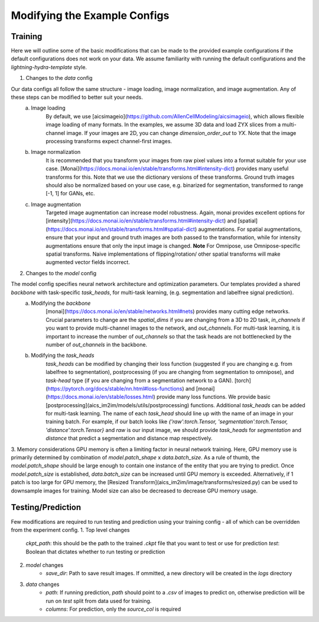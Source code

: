 .. highlight:: shell

============
Modifying the Example Configs 
============

+++++++++++++++
Training
+++++++++++++++

Here we will outline some of the basic modifications that can be made to the provided example configurations if the default configurations does not work on your data.
We assume familiarity with running the default configurations and the `lightning-hydra-template` style.

1. Changes to the `data` config

Our data configs all follow the same structure - image loading, image normalization, and image augmentation. Any of these steps can be modified to better suit your needs.
    a. Image loading
        By default, we use [aicsimageio](https://github.com/AllenCellModeling/aicsimageio), which allows flexible image loading of many formats. In the examples, we assume 3D data and load ZYX slices from a multi-channel image.
        If your images are 2D, you can change `dimension_order_out` to `YX`. Note that the image processing transforms expect channel-first images.
    b. Image normalization
        It is recommended that you transform your images from raw pixel values into a format suitable for your use case. [Monai](https://docs.monai.io/en/stable/transforms.html#intensity-dict) provides many useful transforms for this. Note that we use the dictionary versions of these transforms.
        Ground truth images should also be normalized based on your use case, e.g. binarized for segmentation, transformed to range [-1, 1] for GANs, etc.
    c. Image augmentation
        Targeted image augmentation can increase model robustness. Again, monai provides excellent options for [intensity](https://docs.monai.io/en/stable/transforms.html#intensity-dict) and [spatial](https://docs.monai.io/en/stable/transforms.html#spatial-dict) augmentations.
        For spatial augmentations, ensure that your input and ground truth images are both passed to the transformation, while for intensity augmentations ensure that only the input image is changed.
        **Note** For Omnipose, use Omnipose-specific spatial transforms. Naive implementations of flipping/rotation/ other spatial transforms will make augmented vector fields incorrect.

2. Changes to the `model` config

The model config specifies neural network architecture and optimization parameters. Our templates provided a shared `backbone` with task-specific `task_heads`, for multi-task learning, (e.g. segmentation and labelfree signal prediction).
    a. Modifying the `backbone`
        [monai](https://docs.monai.io/en/stable/networks.html#nets) provides many cutting edge networks. Crucial parameters to change are the `spatial_dims` if you are changing from a 3D to 2D task, `in_channels` if you want to provide multi-channel images to the network, and `out_channels`.
        For multi-task learning, it is important to increase the number of `out_channels` so that the task heads are not bottlenecked by the number of `out_channels` in the backbone.
    b. Modifying the `task_heads`
        `task_heads` can be modified by changing their loss function (suggested if you are changing e.g. from labelfree to segmentation), postprocessing (if you are changing from segmentation to omnipose), and `task-head` type (if you are changing from a segmentation network to a GAN).
        [torch](https://pytorch.org/docs/stable/nn.html#loss-functions) and [monai](https://docs.monai.io/en/stable/losses.html) provide many loss functions. We provide basic [postprocessing](aics_im2im/models/utils/postprocessing) functions.
        Additional `task_heads` can be added for multi-task learning. The name of each `task_head` should line up with the name of an image in your training batch. For example, if our batch looks like `{'raw':torch.Tensor, 'segmentation':torch.Tensor, 'distance':torch.Tensor}` and `raw` is our input image,
        we should provide `task_heads`  for `segmentation` and `distance` that predict a segmentation and distance map respectively.

3. Memory considerations
GPU memory is often a limiting factor in neural network training. Here, GPU memory use is primarily determined by combination of `model.patch_shape` x `data.batch_size`. As a rule of thumb, the `model.patch_shape` should be large enough to contain one instance of the entity that you are trying to predict.
Once `model.patch_size` is established, `data.batch_size` can be increased until GPU memory is exceeded. Alternatively, if 1 patch is too large for GPU memory, the [Resized Transform](aics_im2im/image/transforms/resized.py) can be used to downsample images for training. Model size can also be decreased to decrease GPU memory usage.

+++++++++++++++
Testing/Prediction
+++++++++++++++

Few modifications are required to run testing and prediction using your training config - all of which can be overridden from the experiment config.
1. Top level changes
    `ckpt_path`: this should be the path to the trained `.ckpt` file that you want to test or use for prediction
    `test`: Boolean that dictates whether to run testing or prediction
2. `model` changes  
    - `save_dir`: Path to save result images. If ommitted, a new directory will be created in the `logs` directory
3. `data` changes
    - `path`: If running prediction, `path` should point to a `.csv` of images to predict on, otherwise prediction will be run on `test` split from data used for training. 
    - `columns`: For prediction, only the `source_col` is required
